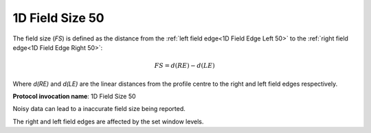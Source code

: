 
.. index:: 
   single: Parameters; 1D Field Size 50

1D Field Size 50
================

The field size (*FS*) is defined as the distance from the :ref:`left field edge<1D Field Edge Left 50>` to the  :ref:`right field edge<1D Field Edge Right 50>`:

.. math:: FS = d(RE) - d(LE)

Where *d(RE)* and *d(LE)* are the linear distances from the profile centre to the right and left field edges respectively.

**Protocol invocation name**: 1D Field Size 50

|Note| Noisy data can lead to a inaccurate field size being reported.

|Note| The right and left field edges are affected by the set window levels.

.. |Note| image:: _static/Note.png
